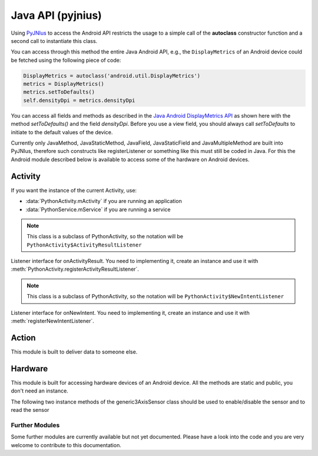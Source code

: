 Java API (pyjnius)
==================

Using `PyJNIus <https://github.com/kivy/pyjnius>`__ to access the Android API
restricts the usage to a simple call of the **autoclass** constructor function
and a second call to instantiate this class.

You can access through this method the entire Java Android API, e.g.,
the ``DisplayMetrics`` of an Android device could be fetched using the
following piece of code:

.. code-block:: python

   DisplayMetrics = autoclass('android.util.DisplayMetrics')
   metrics = DisplayMetrics()
   metrics.setToDefaults()
   self.densityDpi = metrics.densityDpi

You can access all fields and methods as described in the `Java
Android DisplayMetrics API
<http://developer.android.com/reference/android/util/DisplayMetrics.html>`__
as shown here with the method `setToDefaults()` and the field
`densityDpi`.  Before you use a view field, you should always call
`setToDefaults` to initiate to the default values of the device.

Currently only JavaMethod, JavaStaticMethod, JavaField,
JavaStaticField and JavaMultipleMethod are built into PyJNIus,
therefore such constructs like registerListener or something like this
must still be coded in Java. For this the Android module described
below is available to access some of the hardware on Android devices.

.. module:: org.renpy.android


Activity
--------

If you want the instance of the current Activity, use:

- :data:`PythonActivity.mActivity` if you are running an application
- :data:`PythonService.mService` if you are running a service

.. class:: PythonActivity

    .. data:: mInfo

        Instance of an `ApplicationInfo
        <http://developer.android.com/reference/android/content/pm/ApplicationInfo.html>`_

    .. data:: mActivity

        Instance of :class:`PythonActivity`.

    .. method:: registerNewIntentListener(NewIntentListener listener)

        Register a new instance of :class:`NewIntentListener` to be called when
        `onNewIntent
        <http://developer.android.com/reference/android/app/Activity.html#onNewIntent(android.content.Intent)>`_
        is called.

    .. method:: unregisterNewIntentListener(NewIntentListener listener)

        Unregister a previously registered listener from
        :meth:`registerNewIntentListener`

    .. method:: registerActivityResultListener(ActivityResultListener listener)

        Register a new instance of :class:`ActivityResultListener` to be called
        when `onActivityResult
        <http://developer.android.com/reference/android/app/Activity.html#onActivityResult(int,
        int, android.content.Intent)>`_ is called.

    .. method:: unregisterActivityResultListener(ActivityResultListener listener)

        Unregister a previously registered listener from
        :meth:`PythonActivity.registerActivityResultListener`

.. class:: PythonActivity_ActivityResultListener

    .. note::

        This class is a subclass of PythonActivity, so the notation will be
        ``PythonActivity$ActivityResultListener``

    Listener interface for onActivityResult. You need to implementing it,
    create an instance and use it with :meth:`PythonActivity.registerActivityResultListener`.

    .. method:: onActivityResult(int requestCode, int resultCode, Intent data)

        Method to implement

.. class:: PythonActivity_NewIntentListener

    .. note::

        This class is a subclass of PythonActivity, so the notation will be
        ``PythonActivity$NewIntentListener``

    Listener interface for onNewIntent. You need to implementing it, create
    an instance and use it with :meth:`registerNewIntentListener`.

    .. method:: onNewIntent(Intent intent)

        Method to implement


Action
------

.. class:: Action

    This module is built to deliver data to someone else.

    .. method:: send(mimetype, filename, subject, text, chooser_title)

        Deliver data to someone else. This method is a wrapper around `ACTION_SEND
        <http://developer.android.com/reference/android/content/Intent.html#ACTION_SEND>`_

        :Parameters:
            `mimetype`: str
                Must be a valid mimetype, that represent the content to sent.
            `filename`: str, default to None
                (optional) Name of the file to attach. Must be a absolute path.
            `subject`: str, default to None
                (optional) Default subject
            `text`: str, default to None
                (optional) Content to send.
            `chooser_title`: str, default to None
                (optional) Title of the android chooser window, default to 'Send email...'

        Sending a simple hello world text::

            android.action_send('text/plain', text='Hello world',
                subject='Test from python')

        Sharing an image file::

            # let's say you've make an image in /sdcard/image.png
            android.action_send('image/png', filename='/sdcard/image.png')

        Sharing an image with a default text too::

            android.action_send('image/png', filename='/sdcard/image.png',
                text='Hi,\n\tThis is my awesome image, what do you think about it ?')


Hardware
--------

.. class:: Hardware

    This module is built for accessing hardware devices of an Android device.
    All the methods are static and public, you don't need an instance.


    .. method:: vibrate(s)

       Causes the phone to vibrate for `s` seconds. This requires that your
       application have the VIBRATE permission.


    .. method:: getHardwareSensors() 

       Returns a string of all hardware sensors of an Android device where each
       line lists the informations about one sensor in the following format:

       Name=name,Vendor=vendor,Version=version,MaximumRange=maximumRange,MinDelay=minDelay,Power=power,Type=type

       For more information about this informations look into the original Java
       API for the `Sensors Class
       <http://developer.android.com/reference/android/hardware/Sensor.html>`__
       
    .. attribute:: accelerometerSensor

       This variable links to a generic3AxisSensor instance and their functions to
       access the accelerometer sensor

    .. attribute:: orientationSensor

       This variable links to a generic3AxisSensor instance and their functions to
       access the orientation sensor

    .. attribute:: magenticFieldSensor


    The following two instance methods of the generic3AxisSensor class should be
    used to enable/disable the sensor and to read the sensor


    .. method:: changeStatus(boolean enable)

       Changes the status of the sensor, the status of the sensor is enabled,
       if `enable` is true or disabled, if `enable` is false.

    .. method:: readSensor()

        Returns an (x, y, z) tuple of floats that gives the sensor reading, the
        units depend on the sensor as shown on the Java API page for
        `SensorEvent
        <http://developer.android.com/reference/android/hardware/SensorEvent.html>`_.
        The sesnor must be enabled before this function is called. If the tuple
        contains three zero values, the accelerometer is not enabled, not
        available, defective, has not returned a reading, or the device is in
        free-fall.

    .. method:: get_dpi()

        Returns the screen density in dots per inch.

    .. method:: show_keyboard()

        Shows the soft keyboard.

    .. method:: hide_keyboard()

        Hides the soft keyboard.

    .. method:: wifi_scanner_enable()

        Enables wifi scanning. 

        .. note::
        
            ACCESS_WIFI_STATE and CHANGE_WIFI_STATE permissions are required.

    .. method:: wifi_scan()

        Returns a String for each visible WiFi access point

        (SSID, BSSID, SignalLevel) 

Further Modules
~~~~~~~~~~~~~~~

Some further modules are currently available but not yet documented. Please
have a look into the code and you are very welcome to contribute to this
documentation.


